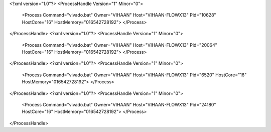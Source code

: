 <?xml version="1.0"?>
<ProcessHandle Version="1" Minor="0">
    <Process Command="vivado.bat" Owner="VIHAAN" Host="VIHAAN-FLOWX13" Pid="10628" HostCore="16" HostMemory="016542728192">
    </Process>
</ProcessHandle>
<?xml version="1.0"?>
<ProcessHandle Version="1" Minor="0">
    <Process Command="vivado.bat" Owner="VIHAAN" Host="VIHAAN-FLOWX13" Pid="20064" HostCore="16" HostMemory="016542728192">
    </Process>
</ProcessHandle>
<?xml version="1.0"?>
<ProcessHandle Version="1" Minor="0">
    <Process Command="vivado.bat" Owner="VIHAAN" Host="VIHAAN-FLOWX13" Pid="6520" HostCore="16" HostMemory="016542728192">
    </Process>
</ProcessHandle>
<?xml version="1.0"?>
<ProcessHandle Version="1" Minor="0">
    <Process Command="vivado.bat" Owner="VIHAAN" Host="VIHAAN-FLOWX13" Pid="24180" HostCore="16" HostMemory="016542728192">
    </Process>
</ProcessHandle>
